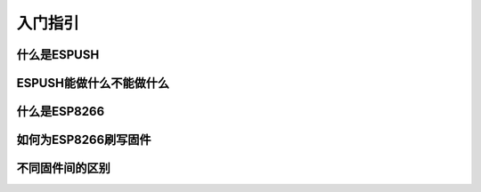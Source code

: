 =========
入门指引
=========


-------------
什么是ESPUSH
-------------


--------------------------
ESPUSH能做什么不能做什么
--------------------------


-------------
什么是ESP8266
-------------


--------------------------
如何为ESP8266刷写固件
--------------------------


--------------------------
不同固件间的区别
--------------------------


